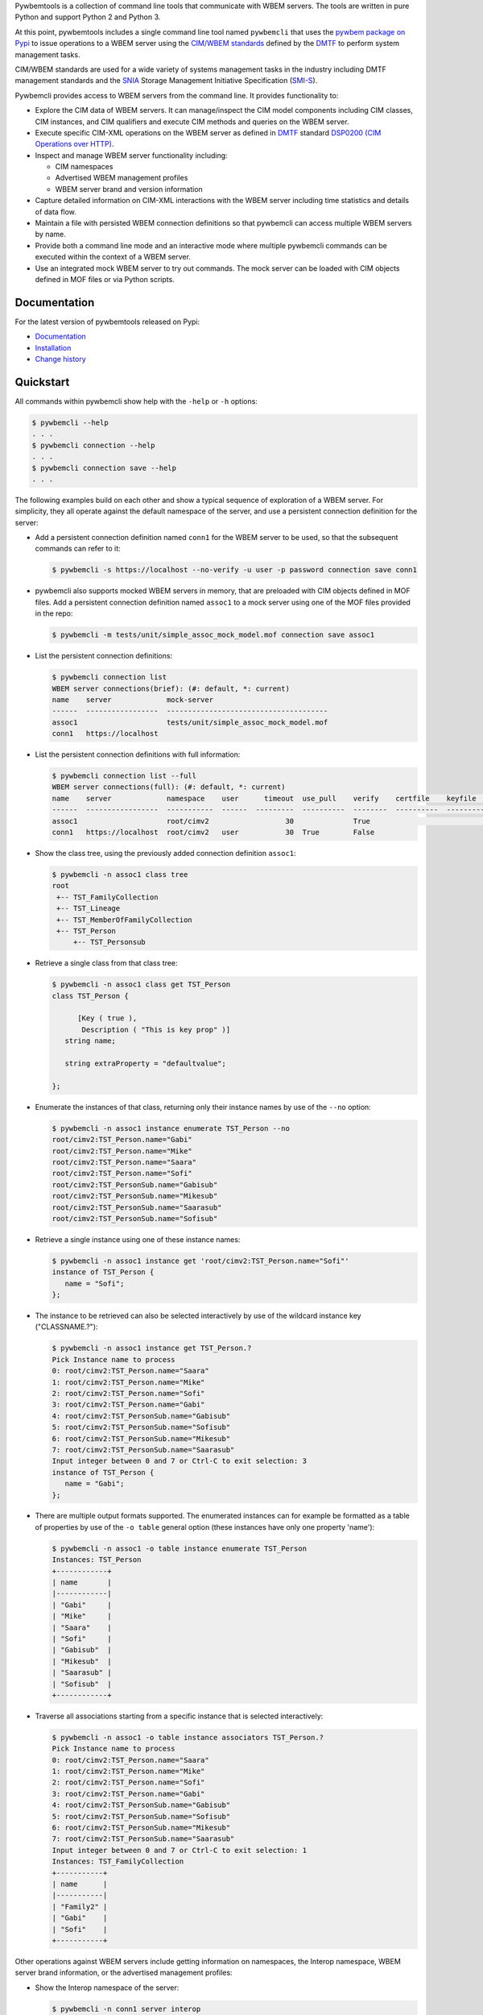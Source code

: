 .. # README file for Pypi

Pywbemtools is a collection of command line tools that communicate with WBEM
servers. The tools are written in pure Python and support Python 2 and Python
3.

At this point, pywbemtools includes a single command line tool named
``pywbemcli`` that uses the `pywbem package on Pypi`_ to issue operations to a
WBEM server using the `CIM/WBEM standards`_ defined by the `DMTF`_ to perform
system management tasks.

CIM/WBEM standards are used for a wide variety of systems management tasks
in the industry including DMTF management standards and the `SNIA`_
Storage Management Initiative Specification (`SMI-S`_).

Pywbemcli provides access to WBEM servers from the command line.
It provides functionality to:

* Explore the CIM data of WBEM servers. It can manage/inspect the CIM model
  components including CIM classes, CIM instances, and CIM qualifiers and
  execute CIM methods and queries on the WBEM server.

* Execute specific CIM-XML operations on the WBEM server as defined in `DMTF`_
  standard `DSP0200 (CIM Operations over HTTP)`_.

* Inspect and manage WBEM server functionality including:

  * CIM namespaces
  * Advertised WBEM management profiles
  * WBEM server brand and version information

* Capture detailed information on CIM-XML interactions with the WBEM server
  including time statistics and details of data flow.

* Maintain a file with persisted WBEM connection definitions so that pywbemcli
  can access multiple WBEM servers by name.

* Provide both a command line mode and an interactive mode where multiple
  pywbemcli commands can be executed within the context of a WBEM server.

* Use an integrated mock WBEM server to try out commands. The mock server
  can be loaded with CIM objects defined in MOF files or via Python scripts.

Documentation
-------------

For the latest version of pywbemtools released on Pypi:

* `Documentation`_
* `Installation`_
* `Change history`_

Quickstart
----------

All commands within pywbemcli show help with the ``-help`` or ``-h`` options:

.. code-block:: text

    $ pywbemcli --help
    . . .
    $ pywbemcli connection --help
    . . .
    $ pywbemcli connection save --help
    . . .

The following examples build on each other and show a typical sequence of
exploration of a WBEM server. For simplicity, they all operate against the
default namespace of the server, and use a persistent connection definition for
the server:

* Add a persistent connection definition named ``conn1`` for the WBEM server to
  be used, so that the subsequent commands can refer to it:

  .. code-block:: text

      $ pywbemcli -s https://localhost --no-verify -u user -p password connection save conn1

* pywbemcli also supports mocked WBEM servers in memory, that are preloaded
  with CIM objects defined in MOF files. Add a persistent connection definition
  named ``assoc1`` to a mock server using one of the MOF files provided in
  the repo:

  .. code-block:: text

      $ pywbemcli -m tests/unit/simple_assoc_mock_model.mof connection save assoc1

* List the persistent connection definitions:

  .. code-block:: text

      $ pywbemcli connection list
      WBEM server connections(brief): (#: default, *: current)
      name    server             mock-server
      ------  -----------------  --------------------------------------
      assoc1                     tests/unit/simple_assoc_mock_model.mof
      conn1   https://localhost

* List the persistent connection definitions with full information:

  .. code-block:: text

      $ pywbemcli connection list --full
      WBEM server connections(full): (#: default, *: current)
      name    server             namespace    user      timeout  use_pull    verify    certfile    keyfile    mock-server
      ------  -----------------  -----------  ------  ---------  ----------  --------  ----------  ---------  --------------------------------------
      assoc1                     root/cimv2                  30              True                             tests/unit/simple_assoc_mock_model.mof
      conn1   https://localhost  root/cimv2   user           30  True        False

* Show the class tree, using the previously added connection definition ``assoc1``:

  .. code-block:: text

      $ pywbemcli -n assoc1 class tree
      root
       +-- TST_FamilyCollection
       +-- TST_Lineage
       +-- TST_MemberOfFamilyCollection
       +-- TST_Person
           +-- TST_Personsub

* Retrieve a single class from that class tree:

  .. code-block:: text

      $ pywbemcli -n assoc1 class get TST_Person
      class TST_Person {

            [Key ( true ),
             Description ( "This is key prop" )]
         string name;

         string extraProperty = "defaultvalue";

      };

* Enumerate the instances of that class, returning only their instance names
  by use of the ``--no`` option:

  .. code-block:: text

      $ pywbemcli -n assoc1 instance enumerate TST_Person --no
      root/cimv2:TST_Person.name="Gabi"
      root/cimv2:TST_Person.name="Mike"
      root/cimv2:TST_Person.name="Saara"
      root/cimv2:TST_Person.name="Sofi"
      root/cimv2:TST_PersonSub.name="Gabisub"
      root/cimv2:TST_PersonSub.name="Mikesub"
      root/cimv2:TST_PersonSub.name="Saarasub"
      root/cimv2:TST_PersonSub.name="Sofisub"

* Retrieve a single instance using one of these instance names:

  .. code-block:: text

      $ pywbemcli -n assoc1 instance get 'root/cimv2:TST_Person.name="Sofi"'
      instance of TST_Person {
         name = "Sofi";
      };

* The instance to be retrieved can also be selected interactively by use of
  the wildcard instance key ("CLASSNAME.?"):

  .. code-block:: text

      $ pywbemcli -n assoc1 instance get TST_Person.?
      Pick Instance name to process
      0: root/cimv2:TST_Person.name="Saara"
      1: root/cimv2:TST_Person.name="Mike"
      2: root/cimv2:TST_Person.name="Sofi"
      3: root/cimv2:TST_Person.name="Gabi"
      4: root/cimv2:TST_PersonSub.name="Gabisub"
      5: root/cimv2:TST_PersonSub.name="Sofisub"
      6: root/cimv2:TST_PersonSub.name="Mikesub"
      7: root/cimv2:TST_PersonSub.name="Saarasub"
      Input integer between 0 and 7 or Ctrl-C to exit selection: 3
      instance of TST_Person {
         name = "Gabi";
      };

* There are multiple output formats supported. The enumerated instances can for
  example be formatted as a table of properties by use of the ``-o table``
  general option (these instances have only one property 'name'):

  .. code-block:: text

      $ pywbemcli -n assoc1 -o table instance enumerate TST_Person
      Instances: TST_Person
      +------------+
      | name       |
      |------------|
      | "Gabi"     |
      | "Mike"     |
      | "Saara"    |
      | "Sofi"     |
      | "Gabisub"  |
      | "Mikesub"  |
      | "Saarasub" |
      | "Sofisub"  |
      +------------+

* Traverse all associations starting from a specific instance that is selected
  interactively:

  .. code-block:: text

      $ pywbemcli -n assoc1 -o table instance associators TST_Person.?
      Pick Instance name to process
      0: root/cimv2:TST_Person.name="Saara"
      1: root/cimv2:TST_Person.name="Mike"
      2: root/cimv2:TST_Person.name="Sofi"
      3: root/cimv2:TST_Person.name="Gabi"
      4: root/cimv2:TST_PersonSub.name="Gabisub"
      5: root/cimv2:TST_PersonSub.name="Sofisub"
      6: root/cimv2:TST_PersonSub.name="Mikesub"
      7: root/cimv2:TST_PersonSub.name="Saarasub"
      Input integer between 0 and 7 or Ctrl-C to exit selection: 1
      Instances: TST_FamilyCollection
      +-----------+
      | name      |
      |-----------|
      | "Family2" |
      | "Gabi"    |
      | "Sofi"    |
      +-----------+

Other operations against WBEM servers include getting information on namespaces,
the Interop namespace, WBEM server brand information, or the advertised
management profiles:

* Show the Interop namespace of the server:

  .. code-block:: text

      $ pywbemcli -n conn1 server interop
      Server Interop Namespace:
      Namespace Name
      ----------------
      root/PG_InterOp

* List the advertised management profiles:

  .. code-block:: text

      $ pywbemcli -n conn1 server profiles --organization DMTF
      Advertised management profiles:
      +----------------+----------------------+-----------+
      | Organization   | Registered Name      | Version   |
      |----------------+----------------------+-----------|
      | DMTF           | CPU                  | 1.0.0     |
      | DMTF           | Computer System      | 1.0.0     |
      | DMTF           | Ethernet Port        | 1.0.0     |
      | DMTF           | Fan                  | 1.0.0     |
      | DMTF           | Indications          | 1.1.0     |
      | DMTF           | Profile Registration | 1.0.0     |
      +----------------+----------------------+-----------+

Pywbemcli can also be executed in the interactive (REPL) mode by executing it
without entering a command or by using the command ``repl``. In this mode
the command line prompt is ``pywbemcli>``, the WBEM server connection is
maintained between commands and the general options apply to all commands
executed:

.. code-block:: text

    $ pywbemcli -n conn1
    Enter 'help' for help, <CTRL-D> or ':q' to exit pywbemcli.
    pywbemcli> server brand

    Server Brand:
    WBEM Server Brand
    -------------------
    OpenPegasus
    pywbemcli> server interop

    Server Interop Namespace:
    Namespace Name
    ----------------
    root/PG_InterOp
    pywbemcli> :q


.. _Documentation: https://pywbemtools.readthedocs.io/en/stable/
.. _Installation: https://pywbemtools.readthedocs.io/en/stable/introduction.html#installation
.. _Contributing: https://pywbemtools.readthedocs.io/en/stable/development.html#contributing
.. _Change history: https://pywbemtools.readthedocs.io/en/stable/changes.html
.. _pywbemtools issue tracker: https://github.com/pywbem/pywbemtools/issues
.. _pywbem package on Pypi: https://pypi.org/project/pywbem/
.. _DMTF: https://www.dmtf.org/
.. _CIM/WBEM standards: https://www.dmtf.org/standards/wbem/
.. _DSP0200 (CIM Operations over HTTP): https://www.dmtf.org/sites/default/files/standards/documents/DSP0200_1.4.0.pdf
.. _SNIA: https://www.snia.org/
.. _SMI-S: https://www.snia.org/forums/smi/tech_programs/smis_home
.. _Apache 2.0 License: https://github.com/pywbem/pywbemtools/tree/master/LICENSE.txt
